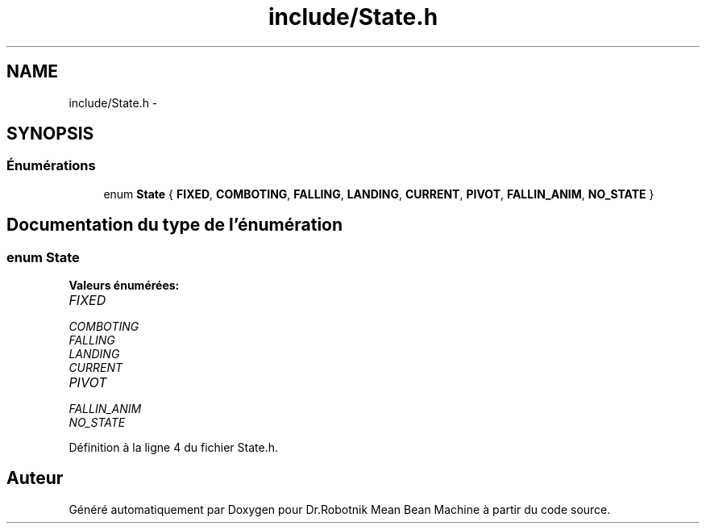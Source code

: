 .TH "include/State.h" 3 "Mon May 9 2011" "Version 1.0" "Dr.Robotnik Mean Bean Machine" \" -*- nroff -*-
.ad l
.nh
.SH NAME
include/State.h \- 
.SH SYNOPSIS
.br
.PP
.SS "Énumérations"

.in +1c
.ti -1c
.RI "enum \fBState\fP { \fBFIXED\fP, \fBCOMBOTING\fP, \fBFALLING\fP, \fBLANDING\fP, \fBCURRENT\fP, \fBPIVOT\fP, \fBFALLIN_ANIM\fP, \fBNO_STATE\fP }"
.br
.in -1c
.SH "Documentation du type de l'énumération"
.PP 
.SS "enum \fBState\fP"
.PP
\fBValeurs énumérées: \fP
.in +1c
.TP
\fB\fIFIXED \fP\fP
.TP
\fB\fICOMBOTING \fP\fP
.TP
\fB\fIFALLING \fP\fP
.TP
\fB\fILANDING \fP\fP
.TP
\fB\fICURRENT \fP\fP
.TP
\fB\fIPIVOT \fP\fP
.TP
\fB\fIFALLIN_ANIM \fP\fP
.TP
\fB\fINO_STATE \fP\fP

.PP
Définition à la ligne 4 du fichier State.h.
.SH "Auteur"
.PP 
Généré automatiquement par Doxygen pour Dr.Robotnik Mean Bean Machine à partir du code source.
